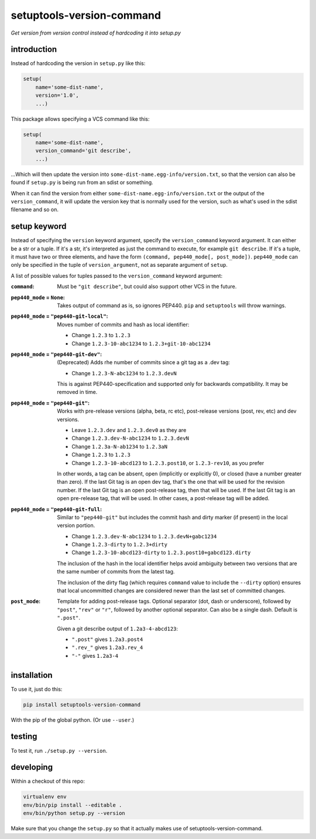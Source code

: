 setuptools-version-command 
==========================

*Get version from version control instead of hardcoding it into setup.py*

introduction
------------

Instead of hardcoding the version in ``setup.py`` like this:

.. code-block:: python

    setup(
        name='some-dist-name',
        version='1.0',
        ...)

This package allows specifying a VCS command like this:

.. code-block:: python

    setup(
        name='some-dist-name',
        version_command='git describe',
        ...)

...Which will then update the version into
``some-dist-name.egg-info/version.txt``, so that the version can also be found
if ``setup.py`` is being run from an sdist or something.

When it can find the version from either
``some-dist-name.egg-info/version.txt`` or the output of the
``version_command``, it will update the version key that is normally used for
the version, such as what's used in the sdist filename and so on.

setup keyword
-------------

Instead of specifying the ``version`` keyword argument, specify the
``version_command`` keyword argument. It can either be a str or a tuple. If
it's a str, it's interpreted as just the command to execute, for example ``git
describe``. If it's a tuple, it must have two or three elements, and have the
form ``(command, pep440_mode[, post_mode])``. ``pep440_mode`` can only be
specified in the tuple of ``version_argument``, not as separate
argument of ``setup``.

A list of possible values for tuples passed to the ``version_command`` keyword
argument:

:``command``: Must be ``"git describe"``, but could also support other VCS in
    the future.

:``pep440_mode`` = ``None``: Takes output of command as is, so ignores PEP440.
    ``pip`` and ``setuptools`` will throw warnings.

:``pep440_mode`` = ``"pep440-git-local"``: Moves number of commits and hash as
    local identifier:

    * Change ``1.2.3`` to ``1.2.3``
    * Change ``1.2.3-10-abc1234`` to ``1.2.3+git-10-abc1234``

:``pep440_mode`` = ``"pep440-git-dev"``: (Deprecated) Adds rhe number of
    commits since a git tag as a .dev tag:

    * Change ``1.2.3-N-abc1234`` to ``1.2.3.devN``

    This is against PEP440-specification and supported only for backwards
    compatibility. It may be removed in time.

:``pep440_mode`` = ``"pep440-git"``: Works with pre-release versions (alpha,
    beta, rc etc), post-release versions (post, rev, etc) and dev versions.

    * Leave ``1.2.3.dev`` and ``1.2.3.dev0`` as they are
    * Change ``1.2.3.dev-N-abc1234`` to ``1.2.3.devN``
    * Change ``1.2.3a-N-ab1234`` to ``1.2.3aN``
    * Change ``1.2.3`` to ``1.2.3``
    * Change ``1.2.3-10-abcd123`` to ``1.2.3.post10``, or ``1.2.3-rev10``, as
      you prefer

    In other words, a tag can be absent, open (implicitly or explicitly 0), or
    closed (have a number greater than zero). If the last Git tag is an open
    dev tag, that's the one that will be used for the revision number. If the
    last Git tag is an open post-release tag, then that will be used. If the
    last Git tag is an open pre-release tag, that will be used. In other cases,
    a post-release tag will be added. 

:``pep440_mode`` = ``"pep440-git-full``: Similar to ``"pep440-git"`` but
    includes the commit hash and dirty marker (if present) in the local version
    portion.

    * Change ``1.2.3.dev-N-abc1234`` to ``1.2.3.devN+gabc1234``
    * Change ``1.2.3-dirty`` to ``1.2.3+dirty``
    * Change ``1.2.3-10-abcd123-dirty`` to ``1.2.3.post10+gabcd123.dirty``

    The inclusion of the hash in the local identifier helps avoid ambiguity
    between two versions that are the same number of commits from the latest
    tag.

    The inclusion of the dirty flag (which requires ``command`` value to
    include the ``--dirty`` option) ensures that local uncommitted changes
    are considered newer than the last set of committed changes.

:``post_mode``: Template for adding post-release tags. Optional separator (dot,
    dash or underscore), followed by ``"post"``, ``"rev"`` or ``"r"``, followed
    by another optional separator. Can also be a single dash. Default is
    ``".post"``.

    Given a git describe output of ``1.2a3-4-abcd123``:

    * ``".post"`` gives ``1.2a3.post4``
    * ``".rev_"`` gives ``1.2a3.rev_4``
    * ``"-"`` gives ``1.2a3-4``

installation
------------

To use it, just do this:

.. code-block:: shell

    pip install setuptools-version-command

With the pip of the global python. (Or use ``--user``.)

testing
-------

To test it, run ``./setup.py --version``.

developing
----------

Within a checkout of this repo:

.. code-block:: shell

    virtualenv env
    env/bin/pip install --editable .
    env/bin/python setup.py --version

Make sure that you change the ``setup.py`` so that it actually makes use of
setuptools-version-command.
